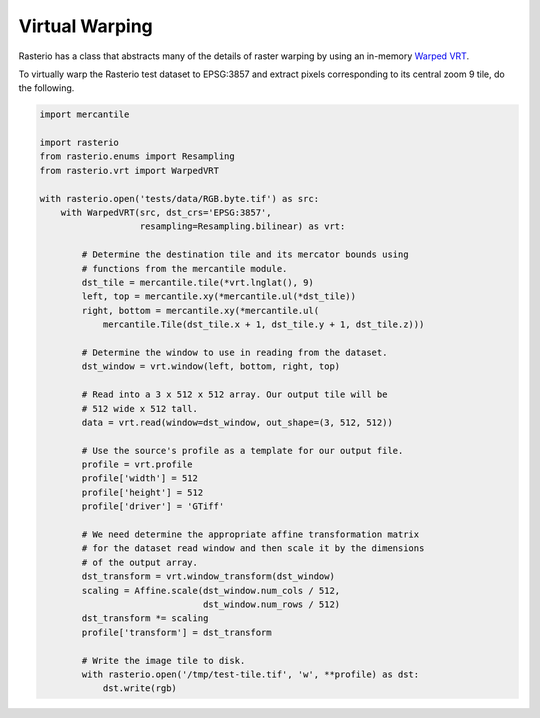 Virtual Warping
===============

Rasterio has a class that abstracts many of the details of raster warping by
using an in-memory `Warped VRT
<http://www.gdal.org/gdal_vrttut.html#gdal_vrttut_warped>`__.

To virtually warp the Rasterio test dataset to EPSG:3857 and extract pixels
corresponding to its central zoom 9 tile, do the following.

.. code-block:: python

  import mercantile

  import rasterio
  from rasterio.enums import Resampling
  from rasterio.vrt import WarpedVRT

  with rasterio.open('tests/data/RGB.byte.tif') as src:
      with WarpedVRT(src, dst_crs='EPSG:3857',
                     resampling=Resampling.bilinear) as vrt:

          # Determine the destination tile and its mercator bounds using
          # functions from the mercantile module.
          dst_tile = mercantile.tile(*vrt.lnglat(), 9)
          left, top = mercantile.xy(*mercantile.ul(*dst_tile))
          right, bottom = mercantile.xy(*mercantile.ul(
              mercantile.Tile(dst_tile.x + 1, dst_tile.y + 1, dst_tile.z)))

          # Determine the window to use in reading from the dataset.
          dst_window = vrt.window(left, bottom, right, top)

          # Read into a 3 x 512 x 512 array. Our output tile will be
          # 512 wide x 512 tall.
          data = vrt.read(window=dst_window, out_shape=(3, 512, 512))

          # Use the source's profile as a template for our output file.
          profile = vrt.profile
          profile['width'] = 512
          profile['height'] = 512
          profile['driver'] = 'GTiff'

          # We need determine the appropriate affine transformation matrix
          # for the dataset read window and then scale it by the dimensions
          # of the output array.
          dst_transform = vrt.window_transform(dst_window)
          scaling = Affine.scale(dst_window.num_cols / 512,
                                 dst_window.num_rows / 512)
          dst_transform *= scaling
          profile['transform'] = dst_transform

          # Write the image tile to disk.
          with rasterio.open('/tmp/test-tile.tif', 'w', **profile) as dst:
              dst.write(rgb)
